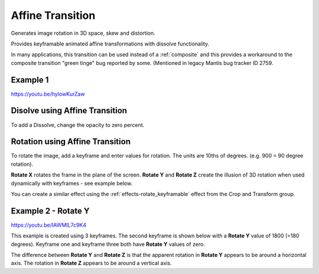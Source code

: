 .. metadata-placeholder

   :authors: - Yuri Chornoivan
             - Ttguy (https://userbase.kde.org/User:Ttguy)
             - Jack (https://userbase.kde.org/User:Jack)

   :license: Creative Commons License SA 4.0

.. _affine:

Affine Transition
=================



Generates image rotation in 3D space, skew and distortion.

Provides keyframable animated affine transformations with dissolve functionality.

In many applications, this transition can be used instead of a :ref:`composite` and this provides a workaround to the composite transition "green tinge" bug reported by some. (Mentioned in legacy Mantis bug tracker ID 2759.


Example 1
---------

https://youtu.be/hylowKurZaw

.. image:: /images/Kdenlive_Affine_transition.png
   :align: left
   :alt: Affine Transition


Disolve using Affine Transition
-------------------------------

To add a Dissolve, change the opacity to zero percent.


Rotation using Affine Transition
--------------------------------

To rotate the image, add a keyframe and enter values for rotation. The units are 10ths of degrees. (e.g. 900 = 90 degree rotation).

**Rotate X** rotates the frame in the plane of the screen.
**Rotate Y** and **Rotate Z** create the illusion of 3D rotation when used dynamically with keyframes - see example below.

You can create a similar effect using the :ref:`effects-rotate_keyframable` effect from the Crop and Transform group.


Example 2 - Rotate Y
--------------------

https://youtu.be/IAWMIL7c9K4

This example is created using 3 keyframes. The second keyframe is shown below with a **Rotate Y** value of 1800 (=180 degrees). Keyframe one and keyframe three both have **Rotate Y** values of zero.

.. image:: /images/Kdenlive_Affine_rotate_kf2.png
   :align: left
   :alt: Keyframe two

.. image:: /images/Kdenlive_Affine_rotate_timeline.png
   :align: left
   :alt: Timeline for this demo clip

The difference between **Rotate Y** and **Rotate Z** is that the apparent rotation in **Rotate Y** appears to be around a horizontal axis. The rotation in **Rotate Z** appears to be around a vertical axis.

